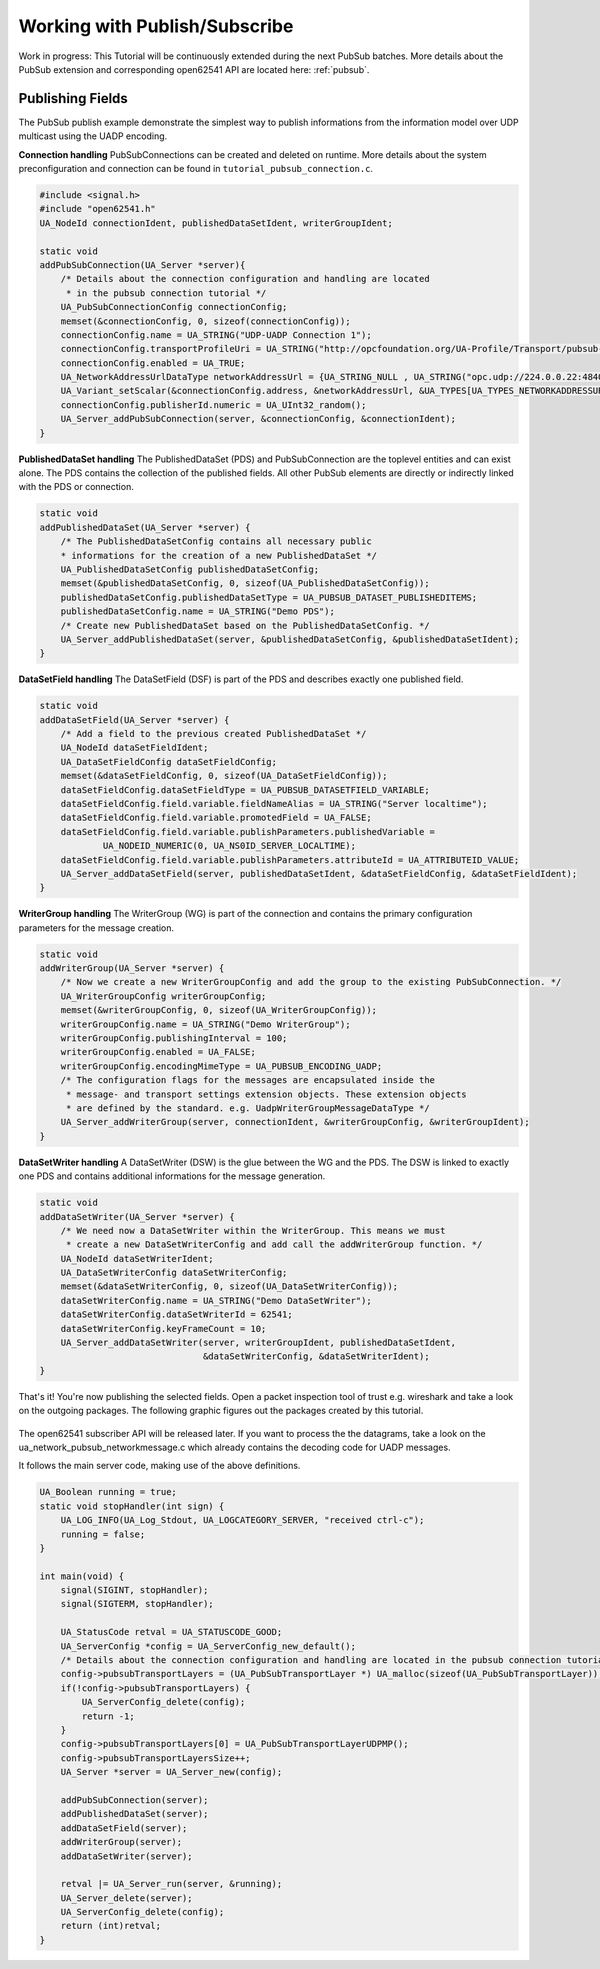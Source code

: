 .. _pubsub-tutorial:

Working with Publish/Subscribe
------------------------------

Work in progress:
This Tutorial will be continuously extended during the next PubSub batches. More details about
the PubSub extension and corresponding open62541 API are located here: :ref:`pubsub`.

Publishing Fields
^^^^^^^^^^^^^^^^^
The PubSub publish example demonstrate the simplest way to publish
informations from the information model over UDP multicast using
the UADP encoding.

**Connection handling**
PubSubConnections can be created and deleted on runtime. More details about the system preconfiguration and
connection can be found in ``tutorial_pubsub_connection.c``.

.. code-block:: c

   #include <signal.h>
   #include "open62541.h"
   UA_NodeId connectionIdent, publishedDataSetIdent, writerGroupIdent;
   
   static void
   addPubSubConnection(UA_Server *server){
       /* Details about the connection configuration and handling are located
        * in the pubsub connection tutorial */
       UA_PubSubConnectionConfig connectionConfig;
       memset(&connectionConfig, 0, sizeof(connectionConfig));
       connectionConfig.name = UA_STRING("UDP-UADP Connection 1");
       connectionConfig.transportProfileUri = UA_STRING("http://opcfoundation.org/UA-Profile/Transport/pubsub-udp-uadp");
       connectionConfig.enabled = UA_TRUE;
       UA_NetworkAddressUrlDataType networkAddressUrl = {UA_STRING_NULL , UA_STRING("opc.udp://224.0.0.22:4840/")};
       UA_Variant_setScalar(&connectionConfig.address, &networkAddressUrl, &UA_TYPES[UA_TYPES_NETWORKADDRESSURLDATATYPE]);
       connectionConfig.publisherId.numeric = UA_UInt32_random();
       UA_Server_addPubSubConnection(server, &connectionConfig, &connectionIdent);
   }
   
**PublishedDataSet handling**
The PublishedDataSet (PDS) and PubSubConnection are the toplevel entities and can exist alone. The PDS contains
the collection of the published fields.
All other PubSub elements are directly or indirectly linked with the PDS or connection.

.. code-block:: c

   static void
   addPublishedDataSet(UA_Server *server) {
       /* The PublishedDataSetConfig contains all necessary public
       * informations for the creation of a new PublishedDataSet */
       UA_PublishedDataSetConfig publishedDataSetConfig;
       memset(&publishedDataSetConfig, 0, sizeof(UA_PublishedDataSetConfig));
       publishedDataSetConfig.publishedDataSetType = UA_PUBSUB_DATASET_PUBLISHEDITEMS;
       publishedDataSetConfig.name = UA_STRING("Demo PDS");
       /* Create new PublishedDataSet based on the PublishedDataSetConfig. */
       UA_Server_addPublishedDataSet(server, &publishedDataSetConfig, &publishedDataSetIdent);
   }
   
**DataSetField handling**
The DataSetField (DSF) is part of the PDS and describes exactly one published field.

.. code-block:: c

   static void
   addDataSetField(UA_Server *server) {
       /* Add a field to the previous created PublishedDataSet */
       UA_NodeId dataSetFieldIdent;
       UA_DataSetFieldConfig dataSetFieldConfig;
       memset(&dataSetFieldConfig, 0, sizeof(UA_DataSetFieldConfig));
       dataSetFieldConfig.dataSetFieldType = UA_PUBSUB_DATASETFIELD_VARIABLE;
       dataSetFieldConfig.field.variable.fieldNameAlias = UA_STRING("Server localtime");
       dataSetFieldConfig.field.variable.promotedField = UA_FALSE;
       dataSetFieldConfig.field.variable.publishParameters.publishedVariable =
               UA_NODEID_NUMERIC(0, UA_NS0ID_SERVER_LOCALTIME);
       dataSetFieldConfig.field.variable.publishParameters.attributeId = UA_ATTRIBUTEID_VALUE;
       UA_Server_addDataSetField(server, publishedDataSetIdent, &dataSetFieldConfig, &dataSetFieldIdent);
   }
   
**WriterGroup handling**
The WriterGroup (WG) is part of the connection and contains the primary configuration
parameters for the message creation.

.. code-block:: c

   static void
   addWriterGroup(UA_Server *server) {
       /* Now we create a new WriterGroupConfig and add the group to the existing PubSubConnection. */
       UA_WriterGroupConfig writerGroupConfig;
       memset(&writerGroupConfig, 0, sizeof(UA_WriterGroupConfig));
       writerGroupConfig.name = UA_STRING("Demo WriterGroup");
       writerGroupConfig.publishingInterval = 100;
       writerGroupConfig.enabled = UA_FALSE;
       writerGroupConfig.encodingMimeType = UA_PUBSUB_ENCODING_UADP;
       /* The configuration flags for the messages are encapsulated inside the
        * message- and transport settings extension objects. These extension objects
        * are defined by the standard. e.g. UadpWriterGroupMessageDataType */
       UA_Server_addWriterGroup(server, connectionIdent, &writerGroupConfig, &writerGroupIdent);
   }
   
**DataSetWriter handling**
A DataSetWriter (DSW) is the glue between the WG and the PDS. The DSW is linked to exactly one
PDS and contains additional informations for the message generation.

.. code-block:: c

   static void
   addDataSetWriter(UA_Server *server) {
       /* We need now a DataSetWriter within the WriterGroup. This means we must
        * create a new DataSetWriterConfig and add call the addWriterGroup function. */
       UA_NodeId dataSetWriterIdent;
       UA_DataSetWriterConfig dataSetWriterConfig;
       memset(&dataSetWriterConfig, 0, sizeof(UA_DataSetWriterConfig));
       dataSetWriterConfig.name = UA_STRING("Demo DataSetWriter");
       dataSetWriterConfig.dataSetWriterId = 62541;
       dataSetWriterConfig.keyFrameCount = 10;
       UA_Server_addDataSetWriter(server, writerGroupIdent, publishedDataSetIdent,
                                  &dataSetWriterConfig, &dataSetWriterIdent);
   }
   
That's it! You're now publishing the selected fields.
Open a packet inspection tool of trust e.g. wireshark and take a look on the outgoing packages.
The following graphic figures out the packages created by this tutorial.

.. figure:: ua-wireshark-pubsub.png
    :figwidth: 100 %
    :alt: OPC UA PubSub communication in wireshark

The open62541 subscriber API will be released later. If you want to process the the datagrams,
take a look on the ua_network_pubsub_networkmessage.c which already contains the decoding code for UADP messages.

It follows the main server code, making use of the above definitions.

.. code-block:: c

   UA_Boolean running = true;
   static void stopHandler(int sign) {
       UA_LOG_INFO(UA_Log_Stdout, UA_LOGCATEGORY_SERVER, "received ctrl-c");
       running = false;
   }
   
   int main(void) {
       signal(SIGINT, stopHandler);
       signal(SIGTERM, stopHandler);
   
       UA_StatusCode retval = UA_STATUSCODE_GOOD;
       UA_ServerConfig *config = UA_ServerConfig_new_default();
       /* Details about the connection configuration and handling are located in the pubsub connection tutorial */
       config->pubsubTransportLayers = (UA_PubSubTransportLayer *) UA_malloc(sizeof(UA_PubSubTransportLayer));
       if(!config->pubsubTransportLayers) {
           UA_ServerConfig_delete(config);
           return -1;
       }
       config->pubsubTransportLayers[0] = UA_PubSubTransportLayerUDPMP();
       config->pubsubTransportLayersSize++;
       UA_Server *server = UA_Server_new(config);
   
       addPubSubConnection(server);
       addPublishedDataSet(server);
       addDataSetField(server);
       addWriterGroup(server);
       addDataSetWriter(server);
   
       retval |= UA_Server_run(server, &running);
       UA_Server_delete(server);
       UA_ServerConfig_delete(config);
       return (int)retval;
   }
   

